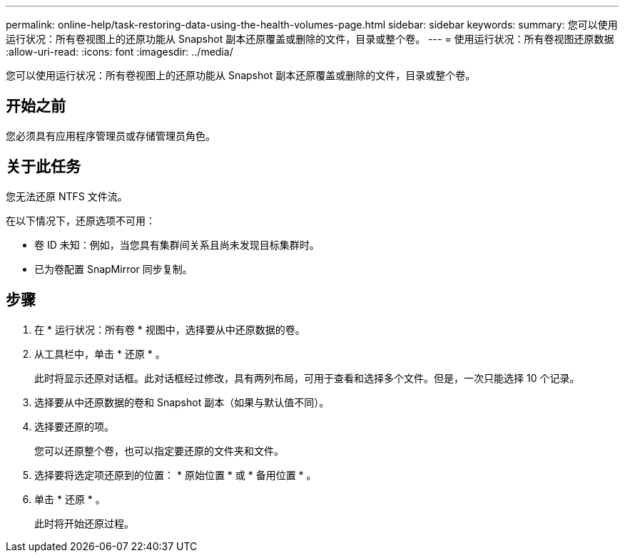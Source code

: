 ---
permalink: online-help/task-restoring-data-using-the-health-volumes-page.html 
sidebar: sidebar 
keywords:  
summary: 您可以使用运行状况：所有卷视图上的还原功能从 Snapshot 副本还原覆盖或删除的文件，目录或整个卷。 
---
= 使用运行状况：所有卷视图还原数据
:allow-uri-read: 
:icons: font
:imagesdir: ../media/


[role="lead"]
您可以使用运行状况：所有卷视图上的还原功能从 Snapshot 副本还原覆盖或删除的文件，目录或整个卷。



== 开始之前

您必须具有应用程序管理员或存储管理员角色。



== 关于此任务

您无法还原 NTFS 文件流。

在以下情况下，还原选项不可用：

* 卷 ID 未知：例如，当您具有集群间关系且尚未发现目标集群时。
* 已为卷配置 SnapMirror 同步复制。




== 步骤

. 在 * 运行状况：所有卷 * 视图中，选择要从中还原数据的卷。
. 从工具栏中，单击 * 还原 * 。
+
此时将显示还原对话框。此对话框经过修改，具有两列布局，可用于查看和选择多个文件。但是，一次只能选择 10 个记录。

. 选择要从中还原数据的卷和 Snapshot 副本（如果与默认值不同）。
. 选择要还原的项。
+
您可以还原整个卷，也可以指定要还原的文件夹和文件。

. 选择要将选定项还原到的位置： * 原始位置 * 或 * 备用位置 * 。
. 单击 * 还原 * 。
+
此时将开始还原过程。


